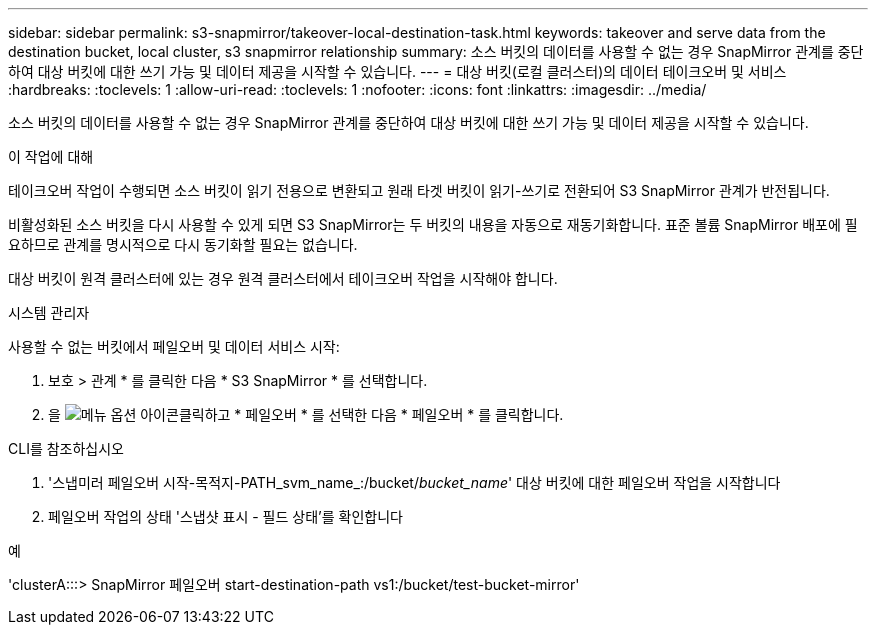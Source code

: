 ---
sidebar: sidebar 
permalink: s3-snapmirror/takeover-local-destination-task.html 
keywords: takeover and serve data from the destination bucket, local cluster, s3 snapmirror relationship 
summary: 소스 버킷의 데이터를 사용할 수 없는 경우 SnapMirror 관계를 중단하여 대상 버킷에 대한 쓰기 가능 및 데이터 제공을 시작할 수 있습니다. 
---
= 대상 버킷(로컬 클러스터)의 데이터 테이크오버 및 서비스
:hardbreaks:
:toclevels: 1
:allow-uri-read: 
:toclevels: 1
:nofooter: 
:icons: font
:linkattrs: 
:imagesdir: ../media/


[role="lead"]
소스 버킷의 데이터를 사용할 수 없는 경우 SnapMirror 관계를 중단하여 대상 버킷에 대한 쓰기 가능 및 데이터 제공을 시작할 수 있습니다.

.이 작업에 대해
테이크오버 작업이 수행되면 소스 버킷이 읽기 전용으로 변환되고 원래 타겟 버킷이 읽기-쓰기로 전환되어 S3 SnapMirror 관계가 반전됩니다.

비활성화된 소스 버킷을 다시 사용할 수 있게 되면 S3 SnapMirror는 두 버킷의 내용을 자동으로 재동기화합니다. 표준 볼륨 SnapMirror 배포에 필요하므로 관계를 명시적으로 다시 동기화할 필요는 없습니다.

대상 버킷이 원격 클러스터에 있는 경우 원격 클러스터에서 테이크오버 작업을 시작해야 합니다.

[role="tabbed-block"]
====
.시스템 관리자
--
사용할 수 없는 버킷에서 페일오버 및 데이터 서비스 시작:

. 보호 > 관계 * 를 클릭한 다음 * S3 SnapMirror * 를 선택합니다.
. 을 image:icon_kabob.gif["메뉴 옵션 아이콘"]클릭하고 * 페일오버 * 를 선택한 다음 * 페일오버 * 를 클릭합니다.


--
.CLI를 참조하십시오
--
. '스냅미러 페일오버 시작-목적지-PATH_svm_name_:/bucket/_bucket_name_' 대상 버킷에 대한 페일오버 작업을 시작합니다
. 페일오버 작업의 상태 '스냅샷 표시 - 필드 상태'를 확인합니다


.예
'clusterA:::> SnapMirror 페일오버 start-destination-path vs1:/bucket/test-bucket-mirror'

--
====